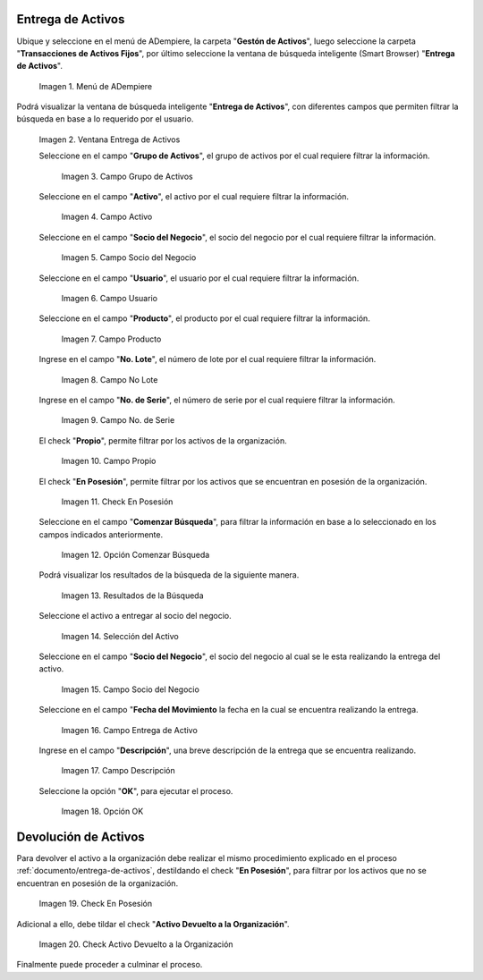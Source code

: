 .. |menú entrega de activos| image:: resources/asset-delivery-menu.png
.. |ventana entrega de activos| image:: resources/asset-delivery-window.png
.. |campo grupo de activos de la ventana entrega de activos| image:: resources/asset-group-field-of-the-asset-delivery-window.png
.. |campo activo de la ventana entrega de activos| image:: resources/active-field-of-the-asset-delivery-window.png
.. |campo socio del negocio de la ventana entrega de activos| image:: resources/business-partner-field-of-the-asset-delivery-window.png
.. |campo usuario de la ventana entrega de activos| image:: resources/user-field-of-the-asset-delivery-window.png
.. |campo producto de la ventana entrega de activos| image:: resources/product-field-of-the-asset-delivery-window.png
.. |campo número de lote de la ventana entrega de activos| image:: resources/lot-number-field-of-the-asset-delivery-window.png
.. |campo número de serie de la ventana entrega de activos| image:: resources/serial-number-field-of-the-asset-delivery-window.png
.. |campo propio de la ventana entrega de activos| image:: resources/own-field-of-the-asset-delivery-window.png
.. |check en posesión de la ventana entrega de activos| image:: resources/check-in-possession-of-the-asset-delivery-window.png
.. |opción comenzar búsqueda de la ventana entrega de activos| image:: resources/option-start-search-of-asset-delivery-window.png
.. |resultados de la búsqueda de la ventana entrega de activos| image:: resources/asset-delivery-window-search-results.png
.. |selección del activo a entregar| image:: resources/selection-of-the-asset-to-be-delivered.png
.. |campo socio del negocio a entregar de la ventana entrega de activos| image:: resources/business-partner-field-to-deliver-of-the-asset-delivery-window.png
.. |campo fecha del movimiento de la ventana entrega de activos| image:: resources/movement-date-field-of-the-asset-delivery-window.png
.. |campo descripción de la ventana entrega de activos| image:: resources/asset-delivery-window-description-field.png
.. |opción ok de la ventana entrega de activos| image:: resources/ok-option-of-the-asset-delivery-window.png
.. |destildar check en posesión de la ventana entrega de activos| image:: resources/uncheck-check-in-possession-of-the-asset-delivery-window.png
.. |check activo devuelto a la organización| image:: resources/active-check-returned-to-organization.png

.. _documento/entrega-de-activos:

**Entrega de Activos**
======================

Ubique y seleccione en el menú de ADempiere, la carpeta "**Gestón de Activos**", luego seleccione la carpeta "**Transacciones de Activos Fijos**", por último seleccione la ventana de búsqueda inteligente (Smart Browser) "**Entrega de Activos**".

    |menú entrega de activos|

    Imagen 1. Menú de ADempiere

Podrá visualizar la ventana de búsqueda inteligente "**Entrega de Activos**", con diferentes campos que permiten filtrar la búsqueda en base a lo requerido por el usuario.

    |ventana entrega de activos|

    Imagen 2. Ventana Entrega de Activos

    Seleccione en el campo "**Grupo de Activos**", el grupo de activos por el cual requiere filtrar la información.

        |campo grupo de activos de la ventana entrega de activos|

        Imagen 3. Campo Grupo de Activos

    Seleccione en el campo "**Activo**", el activo por el cual requiere filtrar la información.

        |campo activo de la ventana entrega de activos|

        Imagen 4. Campo Activo

    Seleccione en el campo "**Socio del Negocio**", el socio del negocio por el cual requiere filtrar la información.

        |campo socio del negocio de la ventana entrega de activos|

        Imagen 5. Campo Socio del Negocio

    Seleccione en el campo "**Usuario**", el usuario por el cual requiere filtrar la información.

        |campo usuario de la ventana entrega de activos|

        Imagen 6. Campo Usuario

    Seleccione en el campo "**Producto**", el producto por el cual requiere filtrar la información.

        |campo producto de la ventana entrega de activos|

        Imagen 7. Campo Producto

    Ingrese en el campo "**No. Lote**", el número de lote por el cual requiere filtrar la información.

        |campo número de lote de la ventana entrega de activos|

        Imagen 8. Campo No Lote

    Ingrese en el campo "**No. de Serie**", el número de serie por el cual requiere filtrar la información.

        |campo número de serie de la ventana entrega de activos|

        Imagen 9. Campo No. de Serie

    El check "**Propio**", permite filtrar por los activos de la organización.

        |campo propio de la ventana entrega de activos|

        Imagen 10. Campo Propio

    El check "**En Posesión**", permite filtrar por los activos que se encuentran en posesión de la organización.

        |check en posesión de la ventana entrega de activos|

        Imagen 11. Check En Posesión

    Seleccione en el campo "**Comenzar Búsqueda**", para filtrar la información en base a lo seleccionado en los campos indicados anteriormente.

        |opción comenzar búsqueda de la ventana entrega de activos|

        Imagen 12. Opción Comenzar Búsqueda

    Podrá visualizar los resultados de la búsqueda de la siguiente manera.

        |resultados de la búsqueda de la ventana entrega de activos|

        Imagen 13. Resultados de la Búsqueda

    Seleccione el activo a entregar al socio del negocio.

        |selección del activo a entregar|

        Imagen 14. Selección del Activo

    Seleccione en el campo "**Socio del Negocio**", el socio del negocio al cual se le esta realizando la entrega del activo.

        |campo socio del negocio a entregar de la ventana entrega de activos|

        Imagen 15. Campo Socio del Negocio

    Seleccione en el campo "**Fecha del Movimiento** la fecha en la cual se encuentra realizando la entrega.

        |campo fecha del movimiento de la ventana entrega de activos|

        Imagen 16. Campo Entrega de Activo

    Ingrese en el campo "**Descripción**", una breve descripción de la entrega que se encuentra realizando.

        |campo descripción de la ventana entrega de activos|

        Imagen 17. Campo Descripción

    Seleccione la opción "**OK**", para ejecutar el proceso.

        |opción ok de la ventana entrega de activos|

        Imagen 18. Opción OK

.. _documento/devolución-de-activos:

**Devolución de Activos**
=========================

Para devolver el activo a la organización debe realizar el mismo procedimiento explicado en el proceso :ref:`documento/entrega-de-activos`, destildando el check "**En Posesión**", para filtrar por los activos que no se encuentran en posesión de la organización.

    |destildar check en posesión de la ventana entrega de activos|

    Imagen 19. Check En Posesión

Adicional a ello, debe tildar el check "**Activo Devuelto a la Organización**".

    |check activo devuelto a la organización|

    Imagen 20. Check Activo Devuelto a la Organización

Finalmente puede proceder a culminar el proceso.